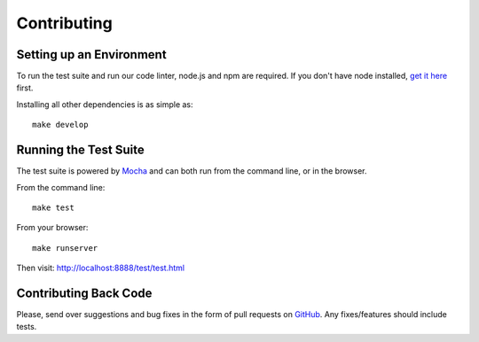 Contributing
============

Setting up an Environment
~~~~~~~~~~~~~~~~~~~~~~~~~

To run the test suite and run our code linter, node.js and npm are required. If you don't have node installed, `get it here <http://nodejs.org/download/>`_ first.

Installing all other dependencies is as simple as:

::

    make develop

Running the Test Suite
~~~~~~~~~~~~~~~~~~~~~~

The test suite is powered by `Mocha <http://visionmedia.github.com/mocha/>`_ and can both run from the command line, or in the browser.

From the command line:

::

    make test

From your browser:

::

    make runserver

Then visit: http://localhost:8888/test/test.html

Contributing Back Code
~~~~~~~~~~~~~~~~~~~~~~

Please, send over suggestions and bug fixes in the form of pull requests on `GitHub <https://github.com/getsentry/raven-js>`_. Any fixes/features should include tests.
